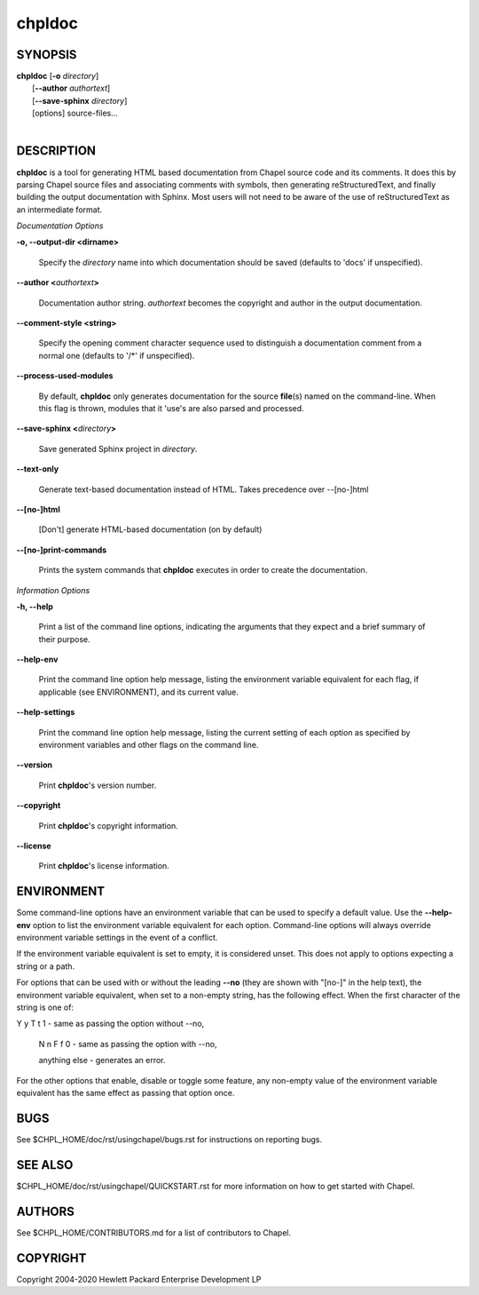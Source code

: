 chpldoc
=======

.. confchpldoc.rst

SYNOPSIS
--------

| **chpldoc** [**-o** *directory*]
|             [**--author** *authortext*]
|             [**--save-sphinx** *directory*]
|             [options] source-files...
|

DESCRIPTION
-----------

**chpldoc** is a tool for generating HTML based documentation from
Chapel source code and its comments. It does this by parsing Chapel
source files and associating comments with symbols, then generating
reStructuredText, and finally building the output documentation with
Sphinx. Most users will not need to be aware of the use of
reStructuredText as an intermediate format.

*Documentation Options*

**-o, --output-dir <dirname>**

    Specify the *directory* name into which documentation should be saved
    (defaults to 'docs' if unspecified).

**--author <**\ *authortext*\ **>**

    Documentation author string. *authortext* becomes the copyright and
    author in the output documentation.

**--comment-style <string>**

    Specify the opening comment character sequence used to distinguish a
    documentation comment from a normal one (defaults to '/\*' if
    unspecified).

**--process-used-modules**

    By default, **chpldoc** only generates documentation for the source
    **file**\ (s) named on the command-line. When this flag is thrown,
    modules that it 'use's are also parsed and processed.

**--save-sphinx <**\ *directory*\ **>**

    Save generated Sphinx project in *directory*.

**--text-only**

    Generate text-based documentation instead of HTML. Takes precedence over
    --[no-]html

**--[no-]html**

    [Don't] generate HTML-based documentation (on by default)

**--[no-]print-commands**

    Prints the system commands that **chpldoc** executes in order to create
    the documentation.

*Information Options*

**-h, --help**

    Print a list of the command line options, indicating the arguments that
    they expect and a brief summary of their purpose.

**--help-env**

    Print the command line option help message, listing the environment
    variable equivalent for each flag, if applicable (see ENVIRONMENT), and
    its current value.

**--help-settings**

    Print the command line option help message, listing the current setting
    of each option as specified by environment variables and other flags on
    the command line.

**--version**

    Print **chpldoc**\ 's version number.

**--copyright**

    Print **chpldoc**\ 's copyright information.

**--license**

    Print **chpldoc**\ 's license information.

ENVIRONMENT
-----------

Some command-line options have an environment variable that can be used
to specify a default value. Use the **--help-env** option to list the
environment variable equivalent for each option. Command-line options
will always override environment variable settings in the event of a
conflict.

If the environment variable equivalent is set to empty, it is considered
unset. This does not apply to options expecting a string or a path.

For options that can be used with or without the leading **--no** (they
are shown with "[no-]" in the help text), the environment variable
equivalent, when set to a non-empty string, has the following effect.
When the first character of the string is one of:

|
    Y y T t 1 - same as passing the option without --no,

    N n F f 0 - same as passing the option with --no,

    anything else - generates an error.

For the other options that enable, disable or toggle some feature, any
non-empty value of the environment variable equivalent has the same
effect as passing that option once.

BUGS
----

See $CHPL\_HOME/doc/rst/usingchapel/bugs.rst for instructions on reporting bugs.

SEE ALSO
--------

$CHPL\_HOME/doc/rst/usingchapel/QUICKSTART.rst for more information on how to
get started with Chapel.

AUTHORS
-------

See $CHPL\_HOME/CONTRIBUTORS.md for a list of contributors to Chapel.

COPYRIGHT
---------

Copyright 2004-2020 Hewlett Packard Enterprise Development LP
